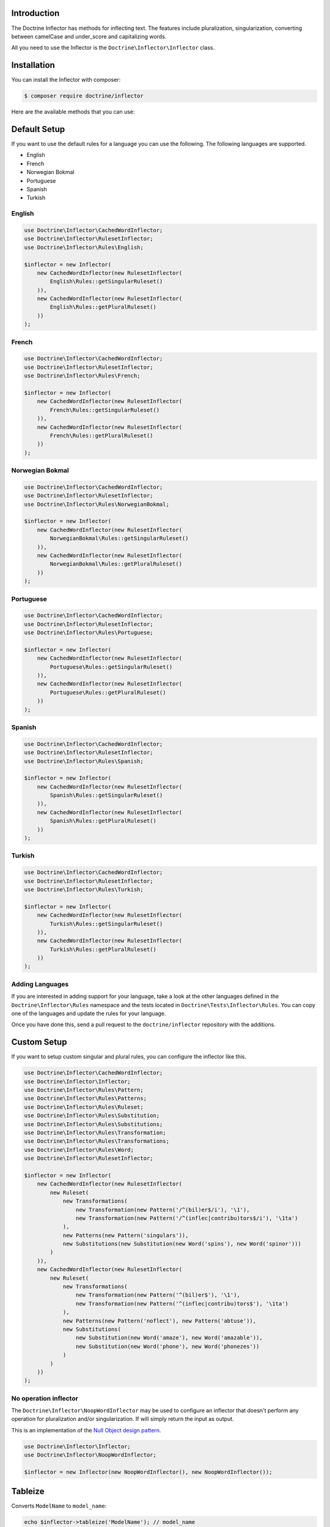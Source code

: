 Introduction
============

The Doctrine Inflector has methods for inflecting text.
The features include pluralization, singularization,
converting between camelCase and under_score and capitalizing
words.

All you need to use the Inflector is the ``Doctrine\Inflector\Inflector`` class.

Installation
============

You can install the Inflector with composer:

.. code-block::

    $ composer require doctrine/inflector

Here are the available methods that you can use:

Default Setup
=============

If you want to use the default rules for a language you can use the following. The following languages are supported.

- English
- French
- Norwegian Bokmal
- Portuguese
- Spanish
- Turkish

English
-------

.. code-block:: php

    use Doctrine\Inflector\CachedWordInflector;
    use Doctrine\Inflector\RulesetInflector;
    use Doctrine\Inflector\Rules\English;

    $inflector = new Inflector(
        new CachedWordInflector(new RulesetInflector(
            English\Rules::getSingularRuleset()
        )),
        new CachedWordInflector(new RulesetInflector(
            English\Rules::getPluralRuleset()
        ))
    );

French
------

.. code-block:: php

    use Doctrine\Inflector\CachedWordInflector;
    use Doctrine\Inflector\RulesetInflector;
    use Doctrine\Inflector\Rules\French;

    $inflector = new Inflector(
        new CachedWordInflector(new RulesetInflector(
            French\Rules::getSingularRuleset()
        )),
        new CachedWordInflector(new RulesetInflector(
            French\Rules::getPluralRuleset()
        ))
    );

Norwegian Bokmal
----------------

.. code-block:: php

    use Doctrine\Inflector\CachedWordInflector;
    use Doctrine\Inflector\RulesetInflector;
    use Doctrine\Inflector\Rules\NorwegianBokmal;

    $inflector = new Inflector(
        new CachedWordInflector(new RulesetInflector(
            NorwegianBokmal\Rules::getSingularRuleset()
        )),
        new CachedWordInflector(new RulesetInflector(
            NorwegianBokmal\Rules::getPluralRuleset()
        ))
    );

Portuguese
----------

.. code-block:: php

    use Doctrine\Inflector\CachedWordInflector;
    use Doctrine\Inflector\RulesetInflector;
    use Doctrine\Inflector\Rules\Portuguese;

    $inflector = new Inflector(
        new CachedWordInflector(new RulesetInflector(
            Portuguese\Rules::getSingularRuleset()
        )),
        new CachedWordInflector(new RulesetInflector(
            Portuguese\Rules::getPluralRuleset()
        ))
    );

Spanish
-------

.. code-block:: php

    use Doctrine\Inflector\CachedWordInflector;
    use Doctrine\Inflector\RulesetInflector;
    use Doctrine\Inflector\Rules\Spanish;

    $inflector = new Inflector(
        new CachedWordInflector(new RulesetInflector(
            Spanish\Rules::getSingularRuleset()
        )),
        new CachedWordInflector(new RulesetInflector(
            Spanish\Rules::getPluralRuleset()
        ))
    );

Turkish
-------

.. code-block:: php

    use Doctrine\Inflector\CachedWordInflector;
    use Doctrine\Inflector\RulesetInflector;
    use Doctrine\Inflector\Rules\Turkish;

    $inflector = new Inflector(
        new CachedWordInflector(new RulesetInflector(
            Turkish\Rules::getSingularRuleset()
        )),
        new CachedWordInflector(new RulesetInflector(
            Turkish\Rules::getPluralRuleset()
        ))
    );

Adding Languages
----------------

If you are interested in adding support for your language, take a look at the other languages defined in the
``Doctrine\Inflector\Rules`` namespace and the tests located in ``Doctrine\Tests\Inflector\Rules``. You can copy
one of the languages and update the rules for your language.

Once you have done this, send a pull request to the ``doctrine/inflector`` repository with the additions.

Custom Setup
============

If you want to setup custom singular and plural rules, you can configure the inflector like this.

.. code-block:: php

    use Doctrine\Inflector\CachedWordInflector;
    use Doctrine\Inflector\Inflector;
    use Doctrine\Inflector\Rules\Pattern;
    use Doctrine\Inflector\Rules\Patterns;
    use Doctrine\Inflector\Rules\Ruleset;
    use Doctrine\Inflector\Rules\Substitution;
    use Doctrine\Inflector\Rules\Substitutions;
    use Doctrine\Inflector\Rules\Transformation;
    use Doctrine\Inflector\Rules\Transformations;
    use Doctrine\Inflector\Rules\Word;
    use Doctrine\Inflector\RulesetInflector;

    $inflector = new Inflector(
        new CachedWordInflector(new RulesetInflector(
            new Ruleset(
                new Transformations(
                    new Transformation(new Pattern('/^(bil)er$/i'), '\1'),
                    new Transformation(new Pattern('/^(inflec|contribu)tors$/i'), '\1ta')
                ),
                new Patterns(new Pattern('singulars')),
                new Substitutions(new Substitution(new Word('spins'), new Word('spinor')))
            )
        )),
        new CachedWordInflector(new RulesetInflector(
            new Ruleset(
                new Transformations(
                    new Transformation(new Pattern('^(bil)er$'), '\1'),
                    new Transformation(new Pattern('^(inflec|contribu)tors$'), '\1ta')
                ),
                new Patterns(new Pattern('noflect'), new Pattern('abtuse')),
                new Substitutions(
                    new Substitution(new Word('amaze'), new Word('amazable')),
                    new Substitution(new Word('phone'), new Word('phonezes'))
                )
            )
        ))
    );

No operation inflector
----------------------

The ``Doctrine\Inflector\NoopWordInflector`` may be used to configure an inflector that doesn't perform any operation for
pluralization and/or singularization. If will simply return the input as output.

This is an implementation of the `Null Object design pattern <https://sourcemaking.com/design_patterns/null_object>`_.

.. code-block:: php

    use Doctrine\Inflector\Inflector;
    use Doctrine\Inflector\NoopWordInflector;

    $inflector = new Inflector(new NoopWordInflector(), new NoopWordInflector());

Tableize
========

Converts ``ModelName`` to ``model_name``:

.. code-block:: php

    echo $inflector->tableize('ModelName'); // model_name

Classify
========

Converts ``model_name`` to ``ModelName``:

.. code-block:: php

    echo $inflector->classify('model_name'); // ModelName

Camelize
========

This method uses `Classify`_ and then converts the first character to lowercase:

.. code-block:: php

    echo $inflector->camelize('model_name'); // modelName

capitalize
==========

Takes a string and capitalizes all of the words, like PHP's built-in
``ucwords`` function. This extends that behavior, however, by allowing the
word delimiters to be configured, rather than only separating on
whitespace.

Here is an example:

.. code-block:: php

    $string = 'top-o-the-morning to all_of_you!';

    echo $inflector->capitalize($string); // Top-O-The-Morning To All_of_you!

    echo $inflector->capitalize($string, '-_ '); // Top-O-The-Morning To All_Of_You!

Pluralize
=========

Returns a word in plural form.

.. code-block:: php

    echo $inflector->pluralize('browser'); // browsers

Singularize
===========

.. code-block:: php

    echo $inflector->singularize('browsers'); // browser

Slugify
=======

You can easily use the Inflector to create a slug from a string of text
by using the `tableize`_ method and replacing underscores with hyphens:

.. code-block:: php

    echo str_replace('_', '-', $inflector->tableize('FooBar')); // foo-bar

Acknowledgements
================

The language rules in this library have been adapted from several different sources, including but not limited to:

- `Ruby On Rails Inflector <http://api.rubyonrails.org/classes/ActiveSupport/Inflector.html>`_
- `ICanBoogie Inflector <https://github.com/ICanBoogie/Inflector>`_
- `CakePHP Inflector <https://book.cakephp.org/3.0/en/core-libraries/inflector.html>`_
